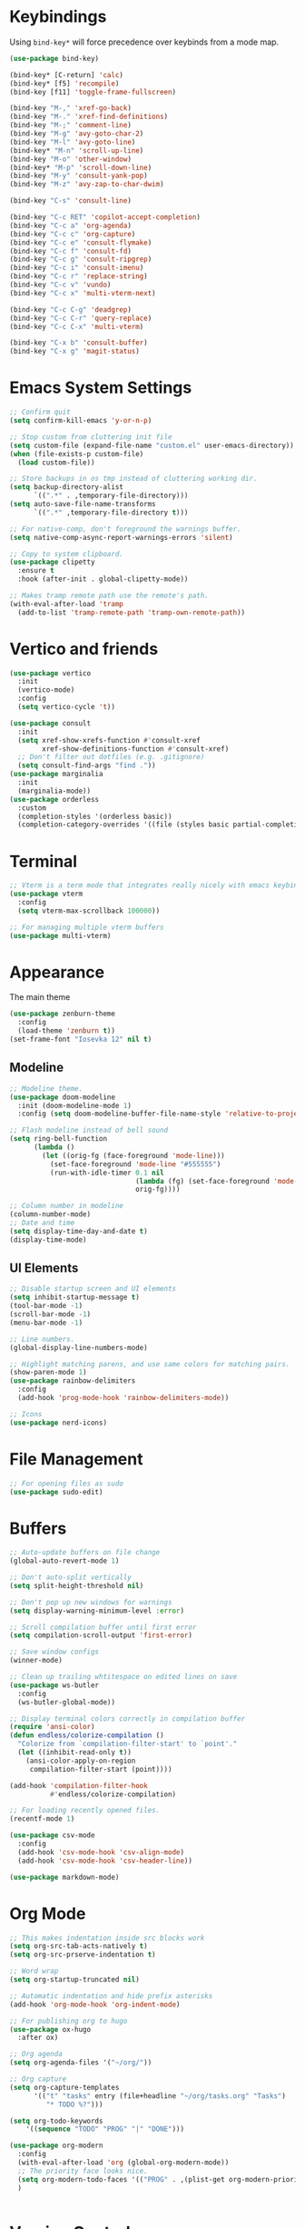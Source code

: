 * Keybindings
Using ~bind-key*~ will force precedence over keybinds from a mode map.
#+begin_src emacs-lisp
  (use-package bind-key)

  (bind-key* [C-return] 'calc)
  (bind-key* [f5] 'recompile)
  (bind-key [f11] 'toggle-frame-fullscreen)

  (bind-key "M-," 'xref-go-back)
  (bind-key "M-." 'xref-find-definitions)
  (bind-key "M-;" 'comment-line)
  (bind-key "M-g" 'avy-goto-char-2)
  (bind-key "M-l" 'avy-goto-line)
  (bind-key* "M-n" 'scroll-up-line)
  (bind-key "M-o" 'other-window)
  (bind-key* "M-p" 'scroll-down-line)
  (bind-key "M-y" 'consult-yank-pop)
  (bind-key "M-z" 'avy-zap-to-char-dwim)

  (bind-key "C-s" 'consult-line)

  (bind-key "C-c RET" 'copilot-accept-completion)
  (bind-key "C-c a" 'org-agenda)
  (bind-key "C-c c" 'org-capture)
  (bind-key "C-c e" 'consult-flymake)
  (bind-key "C-c f" 'consult-fd)
  (bind-key "C-c g" 'consult-ripgrep)
  (bind-key "C-c i" 'consult-imenu)
  (bind-key "C-c r" 'replace-string)
  (bind-key "C-c v" 'vundo)
  (bind-key "C-c x" 'multi-vterm-next)

  (bind-key "C-c C-g" 'deadgrep)
  (bind-key "C-c C-r" 'query-replace)
  (bind-key "C-c C-x" 'multi-vterm)

  (bind-key "C-x b" 'consult-buffer)
  (bind-key "C-x g" 'magit-status)
#+end_src

* Emacs System Settings
#+begin_src emacs-lisp
  ;; Confirm quit
  (setq confirm-kill-emacs 'y-or-n-p)

  ;; Stop custom from cluttering init file
  (setq custom-file (expand-file-name "custom.el" user-emacs-directory))
  (when (file-exists-p custom-file)
    (load custom-file))

  ;; Store backups in os tmp instead of cluttering working dir.
  (setq backup-directory-alist
        `((".*" . ,temporary-file-directory)))
  (setq auto-save-file-name-transforms
        `((".*" ,temporary-file-directory t)))

  ;; For native-comp, don't foreground the warnings buffer.
  (setq native-comp-async-report-warnings-errors 'silent)

  ;; Copy to system clipboard.
  (use-package clipetty
    :ensure t
    :hook (after-init . global-clipetty-mode))

  ;; Makes tramp remote path use the remote's path.
  (with-eval-after-load 'tramp
    (add-to-list 'tramp-remote-path 'tramp-own-remote-path))

#+end_src
* Vertico and friends
#+begin_src emacs-lisp
  (use-package vertico
    :init
    (vertico-mode)
    :config
    (setq vertico-cycle 't))

  (use-package consult
    :init
    (setq xref-show-xrefs-function #'consult-xref
          xref-show-definitions-function #'consult-xref)
    ;; Don't filter out dotfiles (e.g. .gitignore)
    (setq consult-find-args "find ."))
  (use-package marginalia
    :init
    (marginalia-mode))
  (use-package orderless
    :custom
    (completion-styles '(orderless basic))
    (completion-category-overrides '((file (styles basic partial-completion)))))
#+end_src
* Terminal
#+begin_src emacs-lisp
  ;; Vterm is a term mode that integrates really nicely with emacs keybindings
  (use-package vterm
    :config
    (setq vterm-max-scrollback 100000))

  ;; For managing multiple vterm buffers
  (use-package multi-vterm)
#+end_src
* Appearance
The main theme
#+begin_src emacs-lisp
  (use-package zenburn-theme
    :config
    (load-theme 'zenburn t))
  (set-frame-font "Iosevka 12" nil t)
#+end_src
** Modeline
#+begin_src emacs-lisp
  ;; Modeline theme.
  (use-package doom-modeline
    :init (doom-modeline-mode 1)
    :config (setq doom-modeline-buffer-file-name-style 'relative-to-project))

  ;; Flash modeline instead of bell sound
  (setq ring-bell-function
        (lambda ()
          (let ((orig-fg (face-foreground 'mode-line)))
            (set-face-foreground 'mode-line "#555555")
            (run-with-idle-timer 0.1 nil
                                 (lambda (fg) (set-face-foreground 'mode-line fg))
                                 orig-fg))))

  ;; Column number in modeline
  (column-number-mode)
  ;; Date and time
  (setq display-time-day-and-date t)
  (display-time-mode)
#+end_src
** UI Elements
#+begin_src emacs-lisp
  ;; Disable startup screen and UI elements
  (setq inhibit-startup-message t)
  (tool-bar-mode -1)
  (scroll-bar-mode -1)
  (menu-bar-mode -1)

  ;; Line numbers.
  (global-display-line-numbers-mode)

  ;; Highlight matching parens, and use same colors for matching pairs.
  (show-paren-mode 1)
  (use-package rainbow-delimiters
    :config
    (add-hook 'prog-mode-hook 'rainbow-delimiters-mode))

  ;; Icons
  (use-package nerd-icons)
#+end_src
* File Management
#+begin_src emacs-lisp
  ;; For opening files as sudo
  (use-package sudo-edit)
#+end_src
* Buffers
#+begin_src emacs-lisp
  ;; Auto-update buffers on file change
  (global-auto-revert-mode 1)

  ;; Don't auto-split vertically
  (setq split-height-threshold nil)

  ;; Don't pop up new windows for warnings
  (setq display-warning-minimum-level :error)

  ;; Scroll compilation buffer until first error
  (setq compilation-scroll-output 'first-error)

  ;; Save window configs
  (winner-mode)

  ;; Clean up trailing whtitespace on edited lines on save
  (use-package ws-butler
    :config
    (ws-butler-global-mode))

  ;; Display terminal colors correctly in compilation buffer
  (require 'ansi-color)
  (defun endless/colorize-compilation ()
    "Colorize from `compilation-filter-start' to `point'."
    (let ((inhibit-read-only t))
      (ansi-color-apply-on-region
       compilation-filter-start (point))))

  (add-hook 'compilation-filter-hook
            #'endless/colorize-compilation)

  ;; For loading recently opened files.
  (recentf-mode 1)

  (use-package csv-mode
    :config
    (add-hook 'csv-mode-hook 'csv-align-mode)
    (add-hook 'csv-mode-hook 'csv-header-line))

  (use-package markdown-mode)
#+end_src
* Org Mode
#+begin_src emacs-lisp
  ;; This makes indentation inside src blocks work
  (setq org-src-tab-acts-natively t)
  (setq org-src-prserve-indentation t)

  ;; Word wrap
  (setq org-startup-truncated nil)

  ;; Automatic indentation and hide prefix asterisks
  (add-hook 'org-mode-hook 'org-indent-mode)

  ;; For publishing org to hugo
  (use-package ox-hugo
    :after ox)

  ;; Org agenda
  (setq org-agenda-files '("~/org/"))

  ;; Org capture
  (setq org-capture-templates
        '(("t" "tasks" entry (file+headline "~/org/tasks.org" "Tasks")
           "* TODO %?")))

  (setq org-todo-keywords
      '((sequence "TODO" "PROG" "|" "DONE")))

  (use-package org-modern
    :config
    (with-eval-after-load 'org (global-org-modern-mode))
    ;; The priority face looks nice.
    (setq org-modern-todo-faces '(("PROG" . ,(plist-get org-modern-priority '(:face)))))
    )


#+end_src
* Version Control
#+begin_src emacs-lisp
  (use-package magit
    :config
    (setq magit-log-arguments (quote ("--graph" "--color" "--decorate" "-n100")))
    (setq magit-diff-arguments (quote ("--ignore-space-change" "--ignore-all-space" "--no-ext-diff" "--stat")))
    (remove-hook 'magit-refs-sections-hook 'magit-insert-tags)
    (remove-hook 'magit-refs-sections-hook 'magit-insert-remote-branches)
    )

  ;; Show git status per-line in the fringe
  (use-package git-gutter
    :config
    (global-git-gutter-mode))

  ;; Get git link to current line.
  (use-package git-link
    :config
    (defun git-link-with-branch (branch-name-arg)
      "Invoke `git-link', but with the `branch' name set to a different
  branch than the one you're currently working on.
  Prompts for a branch name."
      (interactive
       (list
        (completing-read
         (format "Replace current branch '%s' with branch: " (git-link--branch))
         (magit-list-branch-names)
         nil t nil nil (git-link--branch))))
      (let* ((git-link-current-branch-setting git-link-default-branch)
             (git-link-default-branch branch-name-arg))
        (setq current-prefix-arg nil)
        (call-interactively 'git-link)
        (setq git-link-default-branch git-link-current-branch-setting))))
#+end_src
* General Editing
#+begin_src emacs-lisp
  (setq-default indent-tabs-mode nil)
  (global-subword-mode 1)
  (use-package avy)
  (use-package avy-zap)
  (use-package treesit-auto
    :custom
    (treesit-auto-install 'prompt)
    :config
    (treesit-auto-add-to-auto-mode-alist 'all)
    (global-treesit-auto-mode))
  (use-package deadgrep)
  (use-package vundo)
#+end_src
* LSP
Using eglot for lsp
#+begin_src emacs-lisp
  (add-hook 'prog-mode-hook 'eglot-ensure)

  (setq eglot-stay-out-of '(imenu))

  (use-package eglot-booster
    :vc (:url "https://github.com/jdtsmith/eglot-booster.git"
              :rev :newest)
    :after eglot
    :config (eglot-booster-mode))
#+end_src
* Completion
#+begin_src emacs-lisp
  (use-package company
    :config
    (global-company-mode)
    (define-key company-active-map (kbd "M-n") nil)
    (define-key company-active-map (kbd "M-p") nil)
    (define-key company-active-map (kbd "C-n") #'company-select-next)
    (define-key company-active-map (kbd "C-p") #'company-select-previous))

  (use-package company-box
    :config
    :hook (company-mode . company-box-mode))

  ;; Yasnippet for templated insertion
  (use-package yasnippet
    :config
    (yas-global-mode 1))
  (use-package yasnippet-snippets)
#+end_src
* Language-specific Development
** C++ Development
#+begin_src emacs-lisp
  (add-to-list 'auto-mode-alist '("\\.h\\'" . c++-mode))
  (add-to-list 'auto-mode-alist '("\\.cl\\'" . c++-mode))
  (add-to-list 'auto-mode-alist '("\\.inl\\'" . c++-mode))

  ;; Clang-format on save
  (add-hook 'before-save-hook
            (lambda ()
              (when (member major-mode '(c-mode c++-mode glsl-mode))
                (progn
                  (when (locate-dominating-file "." ".clang-format")
                    (clang-format-buffer))
                  ;; Return nil, to continue saving.
                  nil))))

  ;; No indents for macros, opening parens, or namespaces
  (c-set-offset (quote cpp-macro) 0 nil)
  (c-set-offset 'substatement-open 0)
  (c-set-offset 'innamespace 0)

  ;; More indentation settings
  (add-hook 'c++-mode-hook
            (setq c-default-style "linux"
                  c-basic-offset 2
                  tab-width 2
                  indent-tabs-mode nil))

  (use-package clang-format)
#+end_src
** Python Development
#+begin_src emacs-lisp
  ;; Black formatter
  (use-package python-black
    :config
    :hook (python-ts-mode . python-black-on-save-mode))
#+end_src
** Typescript Development
#+begin_src emacs-lisp
  (use-package typescript-mode)
#+end_src
** Rust Development
#+begin_src emacs-lisp
  (use-package rust-mode)

  (add-hook 'before-save-hook
            (lambda ()
              (when (member major-mode '(rust-mode rust-ts-mode))
                (call-interactively 'rust-format-buffer))))
#+end_src
** Other mode support
#+begin_src emacs-lisp
  (use-package bazel)
#+end_src
* AI
#+begin_src emacs-lisp
  ;; Need these dependencies for copilot
  (use-package dash)
  (use-package s)
  (use-package editorconfig)
  (use-package jsonrpc)

  (use-package copilot
    :vc (:url "https://github.com/copilot-emacs/copilot.el.git"
              :rev :newest
              :branch "main")
    :config
    (define-key copilot-completion-map (kbd "C-c n") 'copilot-next-completion)
    (define-key copilot-completion-map (kbd "C-c p") 'copilot-previous-completion)
    (define-key copilot-completion-map (kbd "C-g") 'copilot-clear-overlay)
    (add-hook 'prog-mode-hook 'copilot-mode))

  (use-package copilot-chat)

  (use-package gptel
    :config
    (setq gptel-model 'claude-3.7-sonnet
      gptel-backend (gptel-make-gh-copilot "Copilot")
      gptel-default-mode 'org-mode)))


#+end_src
